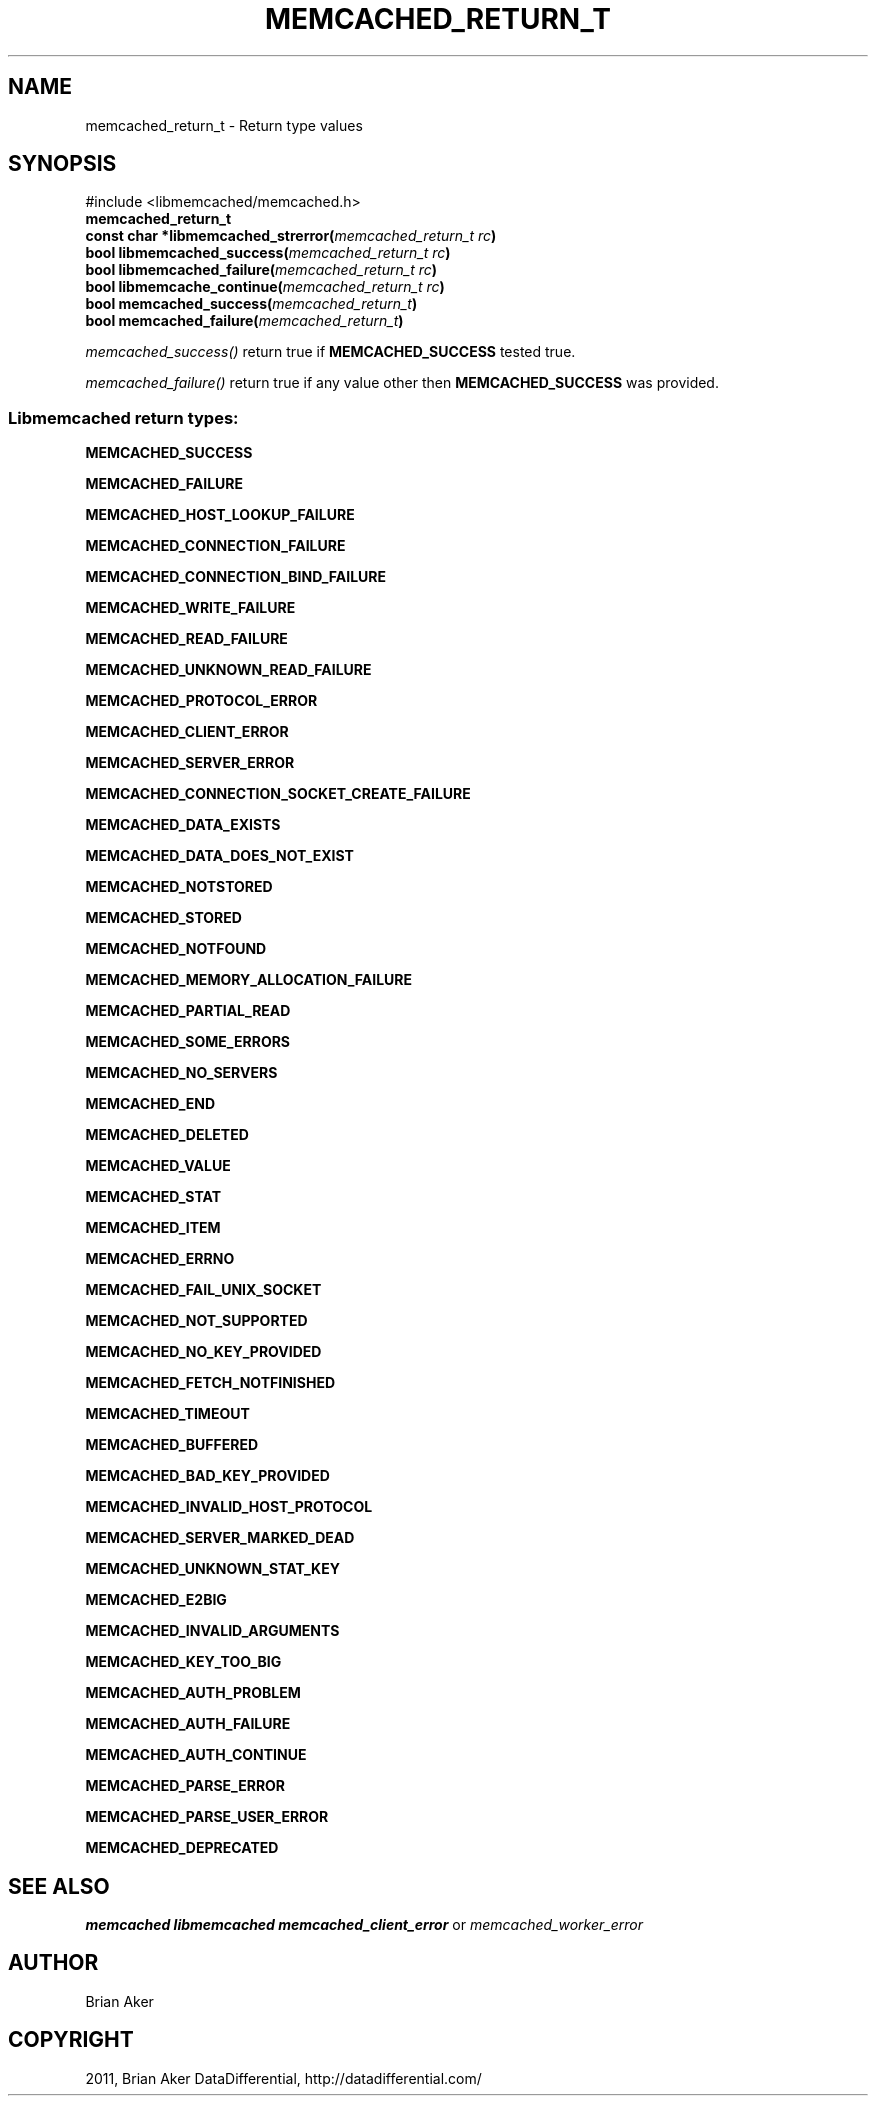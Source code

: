 .TH "MEMCACHED_RETURN_T" "3" "April 27, 2012" "1.0.6" "libmemcached"
.SH NAME
memcached_return_t \- Return type values 
.
.nr rst2man-indent-level 0
.
.de1 rstReportMargin
\\$1 \\n[an-margin]
level \\n[rst2man-indent-level]
level margin: \\n[rst2man-indent\\n[rst2man-indent-level]]
-
\\n[rst2man-indent0]
\\n[rst2man-indent1]
\\n[rst2man-indent2]
..
.de1 INDENT
.\" .rstReportMargin pre:
. RS \\$1
. nr rst2man-indent\\n[rst2man-indent-level] \\n[an-margin]
. nr rst2man-indent-level +1
.\" .rstReportMargin post:
..
.de UNINDENT
. RE
.\" indent \\n[an-margin]
.\" old: \\n[rst2man-indent\\n[rst2man-indent-level]]
.nr rst2man-indent-level -1
.\" new: \\n[rst2man-indent\\n[rst2man-indent-level]]
.in \\n[rst2man-indent\\n[rst2man-indent-level]]u
..
.\" Man page generated from reStructeredText.
.
.SH SYNOPSIS
.sp
#include <libmemcached/memcached.h>
.INDENT 0.0
.TP
.B memcached_return_t
.UNINDENT
.INDENT 0.0
.TP
.B const char *libmemcached_strerror(\fI\%memcached_return_t\fP\fI\ rc\fP)
.UNINDENT
.INDENT 0.0
.TP
.B bool libmemcached_success(\fI\%memcached_return_t\fP\fI\ rc\fP)
.UNINDENT
.INDENT 0.0
.TP
.B bool libmemcached_failure(\fI\%memcached_return_t\fP\fI\ rc\fP)
.UNINDENT
.INDENT 0.0
.TP
.B bool libmemcache_continue(\fI\%memcached_return_t\fP\fI\ rc\fP)
.UNINDENT
.INDENT 0.0
.TP
.B bool memcached_success(\fI\%memcached_return_t\fP)
.UNINDENT
.INDENT 0.0
.TP
.B bool memcached_failure(\fI\%memcached_return_t\fP)
.UNINDENT
.sp
\fI\%memcached_success()\fP return true if \fBMEMCACHED_SUCCESS\fP tested true.
.sp
\fI\%memcached_failure()\fP return true if any value other then \fBMEMCACHED_SUCCESS\fP was provided.
.SS Libmemcached return types:
.sp
\fBMEMCACHED_SUCCESS\fP
.sp
\fBMEMCACHED_FAILURE\fP
.sp
\fBMEMCACHED_HOST_LOOKUP_FAILURE\fP
.sp
\fBMEMCACHED_CONNECTION_FAILURE\fP
.sp
\fBMEMCACHED_CONNECTION_BIND_FAILURE\fP
.sp
\fBMEMCACHED_WRITE_FAILURE\fP
.sp
\fBMEMCACHED_READ_FAILURE\fP
.sp
\fBMEMCACHED_UNKNOWN_READ_FAILURE\fP
.sp
\fBMEMCACHED_PROTOCOL_ERROR\fP
.sp
\fBMEMCACHED_CLIENT_ERROR\fP
.sp
\fBMEMCACHED_SERVER_ERROR\fP
.sp
\fBMEMCACHED_CONNECTION_SOCKET_CREATE_FAILURE\fP
.sp
\fBMEMCACHED_DATA_EXISTS\fP
.sp
\fBMEMCACHED_DATA_DOES_NOT_EXIST\fP
.sp
\fBMEMCACHED_NOTSTORED\fP
.sp
\fBMEMCACHED_STORED\fP
.sp
\fBMEMCACHED_NOTFOUND\fP
.sp
\fBMEMCACHED_MEMORY_ALLOCATION_FAILURE\fP
.sp
\fBMEMCACHED_PARTIAL_READ\fP
.sp
\fBMEMCACHED_SOME_ERRORS\fP
.sp
\fBMEMCACHED_NO_SERVERS\fP
.sp
\fBMEMCACHED_END\fP
.sp
\fBMEMCACHED_DELETED\fP
.sp
\fBMEMCACHED_VALUE\fP
.sp
\fBMEMCACHED_STAT\fP
.sp
\fBMEMCACHED_ITEM\fP
.sp
\fBMEMCACHED_ERRNO\fP
.sp
\fBMEMCACHED_FAIL_UNIX_SOCKET\fP
.sp
\fBMEMCACHED_NOT_SUPPORTED\fP
.sp
\fBMEMCACHED_NO_KEY_PROVIDED\fP
.sp
\fBMEMCACHED_FETCH_NOTFINISHED\fP
.sp
\fBMEMCACHED_TIMEOUT\fP
.sp
\fBMEMCACHED_BUFFERED\fP
.sp
\fBMEMCACHED_BAD_KEY_PROVIDED\fP
.sp
\fBMEMCACHED_INVALID_HOST_PROTOCOL\fP
.sp
\fBMEMCACHED_SERVER_MARKED_DEAD\fP
.sp
\fBMEMCACHED_UNKNOWN_STAT_KEY\fP
.sp
\fBMEMCACHED_E2BIG\fP
.sp
\fBMEMCACHED_INVALID_ARGUMENTS\fP
.sp
\fBMEMCACHED_KEY_TOO_BIG\fP
.sp
\fBMEMCACHED_AUTH_PROBLEM\fP
.sp
\fBMEMCACHED_AUTH_FAILURE\fP
.sp
\fBMEMCACHED_AUTH_CONTINUE\fP
.sp
\fBMEMCACHED_PARSE_ERROR\fP
.sp
\fBMEMCACHED_PARSE_USER_ERROR\fP
.sp
\fBMEMCACHED_DEPRECATED\fP
.SH SEE ALSO
.sp
\fImemcached\fP \fIlibmemcached\fP \fImemcached_client_error\fP or \fImemcached_worker_error\fP
.SH AUTHOR
Brian Aker
.SH COPYRIGHT
2011, Brian Aker DataDifferential, http://datadifferential.com/
.\" Generated by docutils manpage writer.
.\" 
.
